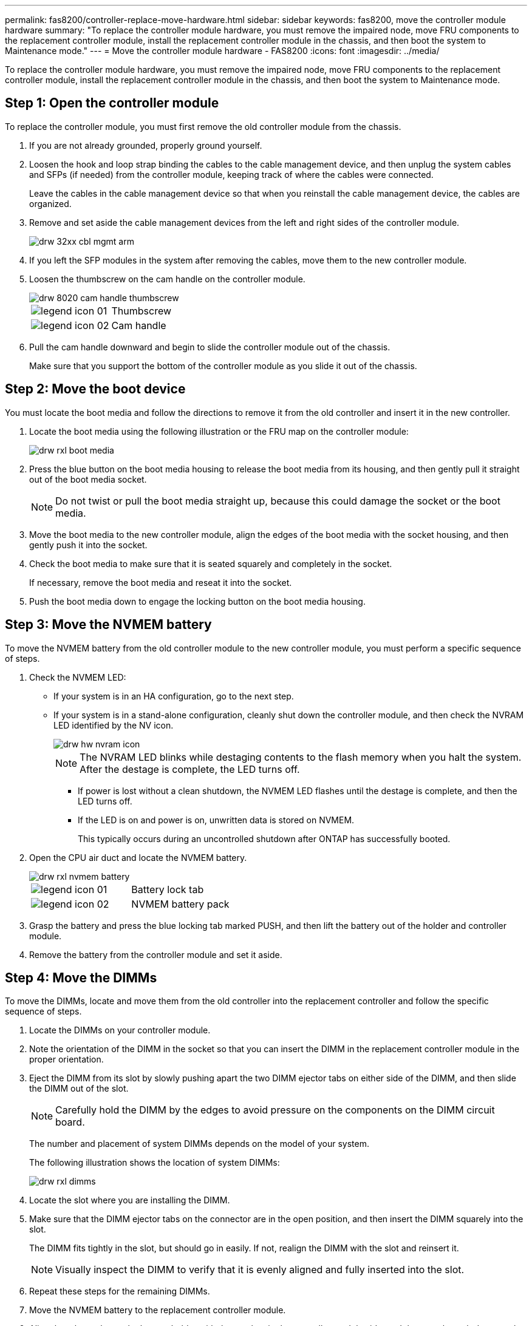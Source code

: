 ---
permalink: fas8200/controller-replace-move-hardware.html
sidebar: sidebar
keywords: fas8200, move the controller module hardware
summary: "To replace the controller module hardware, you must remove the impaired node, move FRU components to the replacement controller module, install the replacement controller module in the chassis, and then boot the system to Maintenance mode."
---
= Move the controller module hardware - FAS8200
:icons: font
:imagesdir: ../media/

[.lead]
To replace the controller module hardware, you must remove the impaired node, move FRU components to the replacement controller module, install the replacement controller module in the chassis, and then boot the system to Maintenance mode.

== Step 1: Open the controller module

[.lead]
To replace the controller module, you must first remove the old controller module from the chassis.

. If you are not already grounded, properly ground yourself.
. Loosen the hook and loop strap binding the cables to the cable management device, and then unplug the system cables and SFPs (if needed) from the controller module, keeping track of where the cables were connected.
+
Leave the cables in the cable management device so that when you reinstall the cable management device, the cables are organized.

. Remove and set aside the cable management devices from the left and right sides of the controller module.
+
image::../media/drw_32xx_cbl_mgmt_arm.gif[]

. If you left the SFP modules in the system after removing the cables, move them to the new controller module.
. Loosen the thumbscrew on the cam handle on the controller module.
+
image::../media/drw_8020_cam_handle_thumbscrew.gif[]
+
|===
a|
image:../media/legend_icon_01.gif[]|
Thumbscrew
a|
image:../media/legend_icon_02.gif[]
a|
Cam handle
|===

. Pull the cam handle downward and begin to slide the controller module out of the chassis.
+
Make sure that you support the bottom of the controller module as you slide it out of the chassis.

== Step 2: Move the boot device

[.lead]
You must locate the boot media and follow the directions to remove it from the old controller and insert it in the new controller.

. Locate the boot media using the following illustration or the FRU map on the controller module:
+
image::../media/drw_rxl_boot_media.gif[]

. Press the blue button on the boot media housing to release the boot media from its housing, and then gently pull it straight out of the boot media socket.
+
NOTE: Do not twist or pull the boot media straight up, because this could damage the socket or the boot media.

. Move the boot media to the new controller module, align the edges of the boot media with the socket housing, and then gently push it into the socket.
. Check the boot media to make sure that it is seated squarely and completely in the socket.
+
If necessary, remove the boot media and reseat it into the socket.

. Push the boot media down to engage the locking button on the boot media housing.

== Step 3: Move the NVMEM battery

[.lead]
To move the NVMEM battery from the old controller module to the new controller module, you must perform a specific sequence of steps.

. Check the NVMEM LED:
 ** If your system is in an HA configuration, go to the next step.
 ** If your system is in a stand-alone configuration, cleanly shut down the controller module, and then check the NVRAM LED identified by the NV icon.
+
image::../media/drw_hw_nvram_icon.gif[]
+
NOTE: The NVRAM LED blinks while destaging contents to the flash memory when you halt the system. After the destage is complete, the LED turns off.

  *** If power is lost without a clean shutdown, the NVMEM LED flashes until the destage is complete, and then the LED turns off.
  *** If the LED is on and power is on, unwritten data is stored on NVMEM.
+
This typically occurs during an uncontrolled shutdown after ONTAP has successfully booted.
. Open the CPU air duct and locate the NVMEM battery.
+
image::../media/drw_rxl_nvmem_battery.gif[]
+
|===
a|
image:../media/legend_icon_01.gif[]|
Battery lock tab
a|
image:../media/legend_icon_02.gif[]
a|
NVMEM battery pack
|===

. Grasp the battery and press the blue locking tab marked PUSH, and then lift the battery out of the holder and controller module.
. Remove the battery from the controller module and set it aside.

== Step 4: Move the DIMMs

[.lead]
To move the DIMMs, locate and move them from the old controller into the replacement controller and follow the specific sequence of steps.

. Locate the DIMMs on your controller module.
. Note the orientation of the DIMM in the socket so that you can insert the DIMM in the replacement controller module in the proper orientation.
. Eject the DIMM from its slot by slowly pushing apart the two DIMM ejector tabs on either side of the DIMM, and then slide the DIMM out of the slot.
+
NOTE: Carefully hold the DIMM by the edges to avoid pressure on the components on the DIMM circuit board.
+
The number and placement of system DIMMs depends on the model of your system.
+
The following illustration shows the location of system DIMMs:
+
image::../media/drw_rxl_dimms.gif[]

. Locate the slot where you are installing the DIMM.
. Make sure that the DIMM ejector tabs on the connector are in the open position, and then insert the DIMM squarely into the slot.
+
The DIMM fits tightly in the slot, but should go in easily. If not, realign the DIMM with the slot and reinsert it.
+
NOTE: Visually inspect the DIMM to verify that it is evenly aligned and fully inserted into the slot.

. Repeat these steps for the remaining DIMMs.
. Move the NVMEM battery to the replacement controller module.
. Align the tab or tabs on the battery holder with the notches in the controller module side, and then gently push down on the battery housing until the battery housing clicks into place.

== Step 5: Move a PCIe card

[.lead]
To move PCIe cards, locate and move them from the old controller into the replacement controller and follow the specific sequence of steps.

You must have the new controller module ready so that you can move the PCIe cards directly from the old controller module to the corresponding slots in the new one.

. Loosen the thumbscrew on the controller module side panel.
. Swing the side panel off the controller module.
+
image::../media/drw_rxl_pcie.gif[]
+
|===
a|
image:../media/legend_icon_01.gif[]
a|
Side panel
a|
image:../media/legend_icon_02.gif[]
a|
PCIe card
|===

. Remove the PCIe card from the old controller module and set it aside.
+
Make sure that you keep track of which slot the PCIe card was in.

. Repeat the preceding step for the remaining PCIe cards in the old controller module.
. Open the new controller module side panel, if necessary, slide off the PCIe card filler plate, as needed, and carefully install the PCIe card.
+
Be sure that you properly align the card in the slot and exert even pressure on the card when seating it in the socket. The card must be fully and evenly seated in the slot.

. Repeat the preceding step for the remaining PCIe cards that you set aside.
. Close the side panel and tighten the thumbscrew.

== Step 6: Move a caching module

[.lead]
You must move the caching modules from the impaired controller modules to the replacement controller module when replacing a controller module.

. Locate the caching module at the rear of the controller module and remove it:
 .. Press the release tab.
 .. Remove the heatsink.
+
The storage system comes with two slots available for the caching module and only one slot is occupied, by default.
+
+
image::../media/drw_rxl_fcache.gif[]
+

. Move the caching module to the new controller module, and then align the edges of the caching module with the socket housing and gently push it into the socket.
. Verify that the caching module is seated squarely and completely in the socket. If necessary, remove the caching module and reseat it into the socket.
. Reseat and push the heatsink down to engage the locking button on the caching module housing.
. Repeat the steps if you have a second caching module. Close the controller module cover.

== Step 7: Install the controller

[.lead]
After you install the components from the old controller module into the new controller module, you must install the new controller module into the system chassis and boot the operating system.

For HA pairs with two controller modules in the same chassis, the sequence in which you install the controller module is especially important because it attempts to reboot as soon as you completely seat it in the chassis.

NOTE: The system might update system firmware when it boots. Do not abort this process. The procedure requires you to interrupt the boot process, which you can typically do at any time after prompted to do so. However, if the system updates the system firmware when it boots, you must wait until after the update is complete before interrupting the boot process.

. If you are not already grounded, properly ground yourself.
. If you have not already done so, close the CPU air duct.
. Align the end of the controller module with the opening in the chassis, and then gently push the controller module halfway into the system.
+
NOTE: Do not completely insert the controller module in the chassis until instructed to do so.

. Cable the management and console ports only, so that you can access the system to perform the tasks in the following sections.
+
NOTE: You will connect the rest of the cables to the controller module later in this procedure.

. Complete the reinstallation of the controller module:
+
[options="header" cols="1,2"]
|===
| If your system is in...| Then perform these steps...
a|
An HA pair
a|
    The controller module begins to boot as soon as it is fully seated in the chassis. Be prepared to interrupt the boot process.

 .. With the cam handle in the open position, firmly push the controller module in until it meets the midplane and is fully seated, and then close the cam handle to the locked position. Tighten the thumbscrew on the cam handle on back of the controller module.
+
NOTE: Do not use excessive force when sliding the controller module into the chassis to avoid damaging the connectors.
+
The controller begins to boot as soon as it is seated in the chassis.

 .. If you have not already done so, reinstall the cable management device.
 .. Bind the cables to the cable management device with the hook and loop strap.
 .. When you see the message Press Ctrl-C for Boot Menu, press `Ctrl-C` to interrupt the boot process.
+
NOTE: If you miss the prompt and the controller module boots to ONTAP, enter `halt`, and then at the LOADER prompt enter `boot_ontap`, press `Ctrl-C` when prompted, and then boot to Maintenance mode.

 .. Select the option to boot to Maintenance mode from the displayed menu.

a|
A stand-alone configuration
a|

 .. With the cam handle in the open position, firmly push the controller module in until it meets the midplane and is fully seated, and then close the cam handle to the locked position. Tighten the thumbscrew on the cam handle on back of the controller module.
+
NOTE: Do not use excessive force when sliding the controller module into the chassis to avoid damaging the connectors.

 .. If you have not already done so, reinstall the cable management device.
 .. Bind the cables to the cable management device with the hook and loop strap.
 .. Reconnect the power cables to the power supplies and to the power sources, turn on the power to start the boot process, and then press `Ctrl-C` after you see the Press Ctrl-C for Boot Menu message.
+
NOTE: If you miss the prompt and the controller module boots to ONTAP, enter `halt`, and then at the LOADER prompt enter `boot_ontap`, press `Ctrl-C` when prompted, and then boot to Maintenance mode.

 .. From the boot menu, select the option for Maintenance mode.

+
|===
*Important:* During the boot process, you might see the following prompts:

 ** A prompt warning of a system ID mismatch and asking to override the system ID.
 ** A prompt warning that when entering Maintenance mode in an HA configuration you must ensure that the healthy node remains down.
You can safely respond `y` to these prompts.
